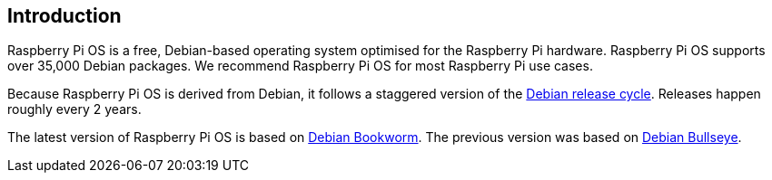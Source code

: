 == Introduction

Raspberry Pi OS is a free, Debian-based operating system optimised for the Raspberry Pi hardware. Raspberry Pi OS supports over 35,000 Debian packages. We recommend Raspberry Pi OS for most Raspberry Pi use cases.

Because Raspberry Pi OS is derived from Debian, it follows a staggered version of the https://wiki.debian.org/DebianReleases[Debian release cycle]. Releases happen roughly every 2 years.

The latest version of Raspberry Pi OS is based on https://www.raspberrypi.com/news/bookworm-the-new-version-of-raspberry-pi-os/[Debian Bookworm]. The previous version was based on https://www.raspberrypi.com/news/raspberry-pi-os-debian-bullseye/[Debian Bullseye].

